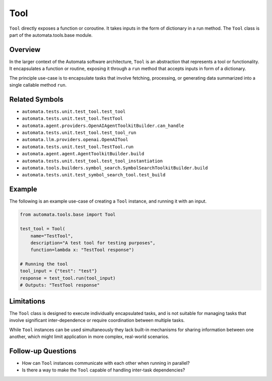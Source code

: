 Tool
====

``Tool`` directly exposes a function or coroutine. It takes inputs in
the form of dictionary in a run method. The ``Tool`` class is part of
the automata.tools.base module.

Overview
--------

In the larger context of the Automata software architecture, ``Tool`` is
an abstraction that represents a tool or functionality. It encapsulates
a function or routine, exposing it through a ``run`` method that accepts
inputs in form of a dictionary.

The principle use-case is to encapsulate tasks that involve fetching,
processing, or generating data summarized into a single callable method
``run``.

Related Symbols
---------------

-  ``automata.tests.unit.test_tool.test_tool``
-  ``automata.tests.unit.test_tool.TestTool``
-  ``automata.agent.providers.OpenAIAgentToolkitBuilder.can_handle``
-  ``automata.tests.unit.test_tool.test_tool_run``
-  ``automata.llm.providers.openai.OpenAITool``
-  ``automata.tests.unit.test_tool.TestTool.run``
-  ``automata.agent.agent.AgentToolkitBuilder.build``
-  ``automata.tests.unit.test_tool.test_tool_instantiation``
-  ``automata.tools.builders.symbol_search.SymbolSearchToolkitBuilder.build``
-  ``automata.tests.unit.test_symbol_search_tool.test_build``

Example
-------

The following is an example use-case of creating a ``Tool`` instance,
and running it with an input.

.. code:: python

   from automata.tools.base import Tool

   test_tool = Tool(
       name="TestTool", 
       description="A test tool for testing purposes", 
       function=lambda x: "TestTool response")

   # Running the tool
   tool_input = {"test": "test"}
   response = test_tool.run(tool_input)
   # Outputs: "TestTool response"

Limitations
-----------

The ``Tool`` class is designed to execute individually encapsulated
tasks, and is not suitable for managing tasks that involve significant
inter-dependence or require coordination between multiple tasks.

While ``Tool`` instances can be used simultaneously they lack built-in
mechanisms for sharing information between one another, which might
limit application in more complex, real-world scenarios.

Follow-up Questions
-------------------

-  How can ``Tool`` instances communicate with each other when running
   in parallel?
-  Is there a way to make the ``Tool`` capable of handling inter-task
   dependencies?

